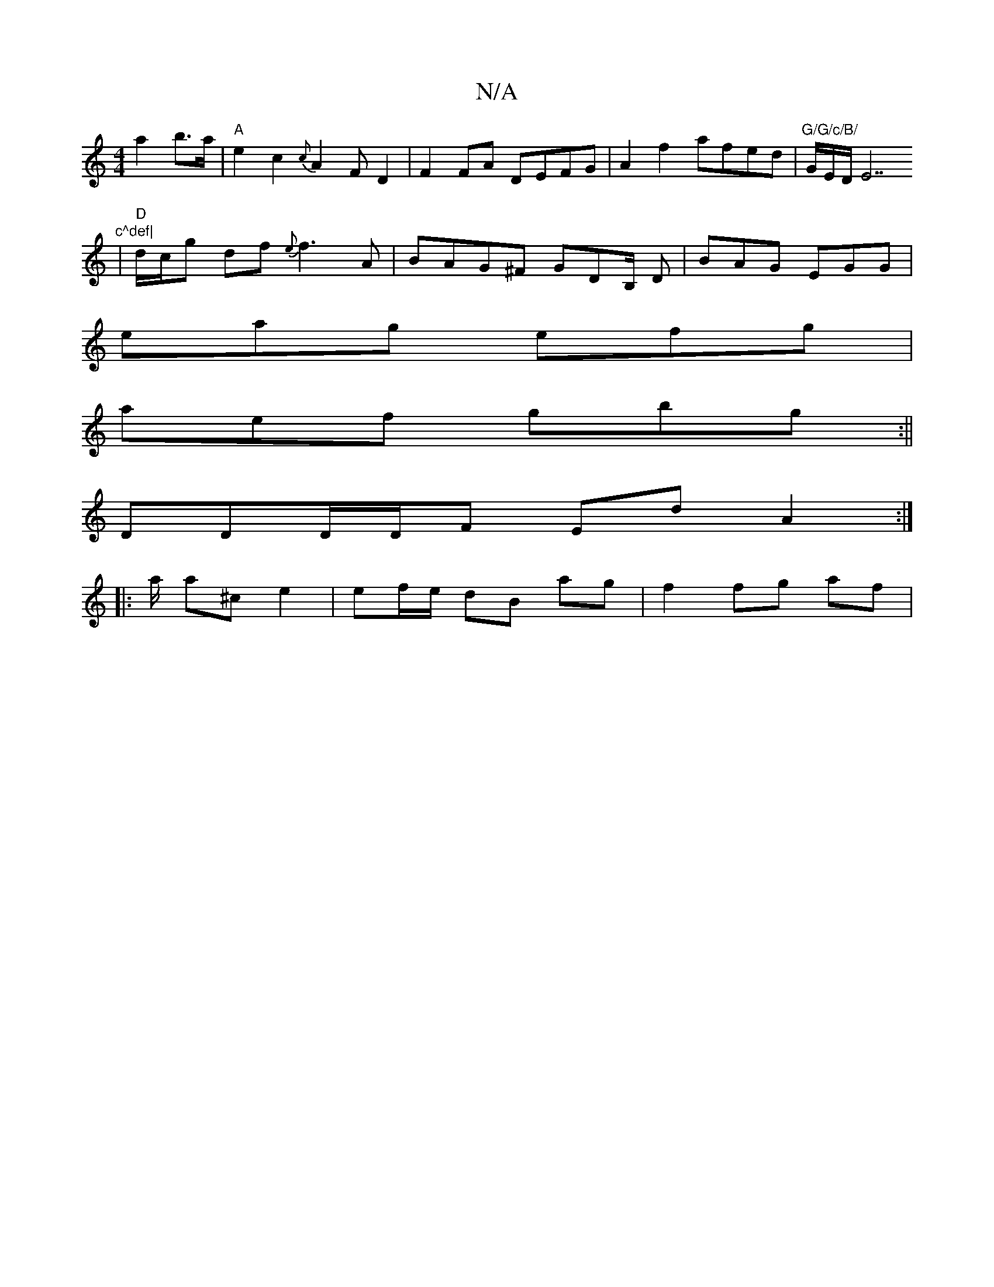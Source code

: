 X:1
T:N/A
M:4/4
R:N/A
K:Cmajor
 a2b>a | "A"e2 c2 {c}A2F D2|F2FA DEFG|A2f2 afed|"G/G/c/B/ "G/E/D/E7 " c^def|
|"D"d/c/g df {e}f3 A | BAG^F GDB,/ D|BAG EGG|
eag efg|
aef gbg:||
DDD/D/F Ed A2 :|
|: a/ a^c’ e2 | ef/e/ dB ag | f2 fg af |